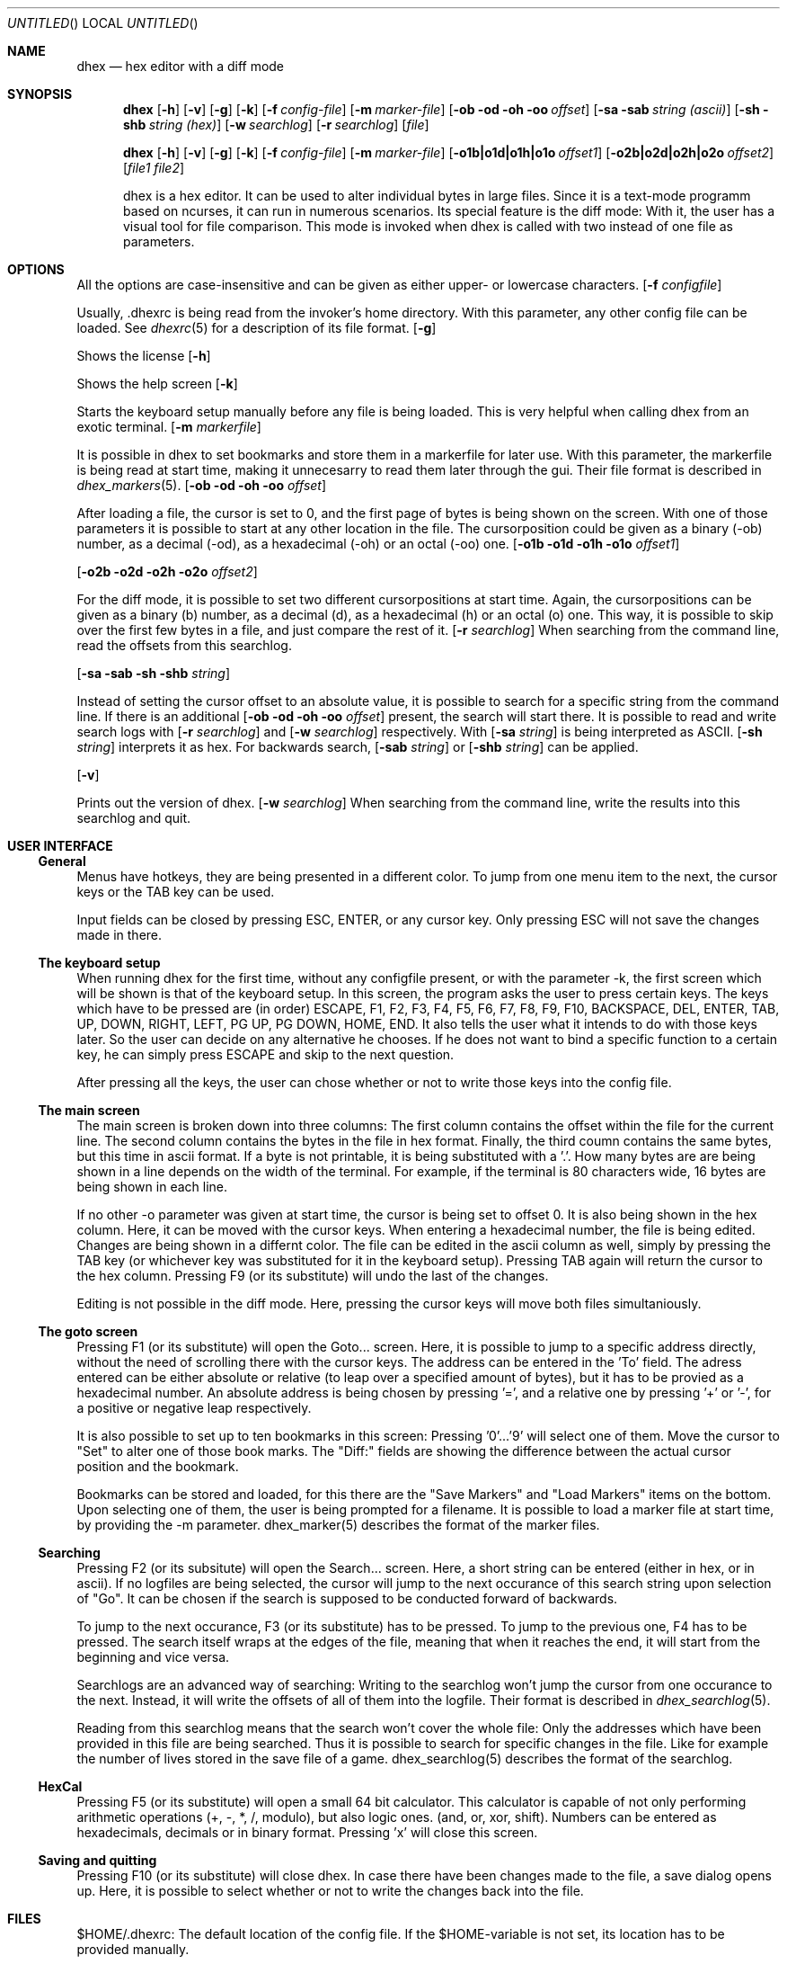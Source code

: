.\" Process this file with
.\" groff -man -Tascii dhex.1
.\"
.
.Dd January 28, 2011
.Os
.Dt DHEX 1
.
.
.Sh NAME
.Nm dhex
.Nd hex editor with a diff mode
.
.
.Sh SYNOPSIS
.
.Nm dhex
.Op Fl h
.Op Fl v
.Op Fl g
.Op Fl k
.Op Fl f Ar config-file
.Op Fl m Ar marker-file
.Op Fl ob od oh oo Ar offset
.Op Fl sa sab Ar string (ascii)
.Op Fl sh shb Ar string (hex)
.Op Fl w Ar searchlog
.Op Fl r Ar searchlog
.Op Ar file

.Nm dhex
.Op Fl h
.Op Fl v
.Op Fl g
.Op Fl k
.Op Fl f Ar config-file
.Op Fl m Ar marker-file
.Op Fl o1b|o1d|o1h|o1o Ar offset1
.Op Fl o2b|o2d|o2h|o2o Ar offset2
.Op Ar file1 file2

dhex is a hex editor. It can be used to alter individual bytes in large files. Since it is a text-mode programm based on ncurses, it can run in numerous scenarios.
.
Its special feature is the diff mode: With it, the user has a visual tool for file comparison. This mode is invoked when dhex is called with two instead of one file as parameters.
.Sh OPTIONS
All the options are case-insensitive and can be given as either upper- or lowercase characters.
.
.Ss 
.Op Fl f Ar configfile

Usually, .dhexrc is being read from the invoker's home directory. With this parameter, any other config file can be loaded. See
.Xr dhexrc 5
for a description of its file format.
.
.Ss
.Op Fl g

Shows the license
.
.Ss
.Op Fl h 

Shows the help screen
.
.Ss
.Op Fl k

Starts the keyboard setup manually before any file is being loaded. This is very helpful when calling dhex from an exotic terminal.
.Ss
.Op Fl m Ar markerfile

It is possible in dhex to set bookmarks and store them in a markerfile for later use. With this parameter, the markerfile is being read at start time, making it unnecesarry to read them later through the gui. Their file format is described in 
.Xr dhex_markers 5 .
.Ss
.Op Fl ob od oh oo Ar offset

After loading a file, the cursor is set to 0, and the first page of bytes is being shown on the screen. With one of those parameters it is possible to start at any other location in the file. The cursorposition could be given as a binary (-ob) number, as a decimal (-od), as a hexadecimal (-oh) or an octal (-oo) one. 
.Ss
.Op Fl o1b o1d o1h o1o Ar offset1

.Op Fl o2b o2d o2h o2o Ar offset2

For the diff mode, it is possible to set two different cursorpositions at start time. Again, the cursorpositions can be given as a binary (b) number, as a decimal (d), as a hexadecimal (h) or an octal (o) one. This way, it is possible to skip over the first few bytes in a file, and just compare the rest of it.
.Ss
.Op Fl r Ar searchlog
When searching from the command line, read the offsets from this searchlog.

.Ss
.Op Fl sa sab sh shb Ar string

Instead of setting the cursor offset to an absolute value, it is possible to search for a specific string from the command line. If there is an additional 
.Op Fl ob od oh oo Ar offset
present, the search will start there. It is possible to read and write search logs with 
.Op Fl r Ar searchlog
and
.Op Fl w Ar searchlog
respectively. With 
.Op Fl sa Ar string
is being interpreted as ASCII. 
.Op Fl sh Ar string
interprets it as hex. For backwards search, 
.Op Fl sab Ar string
or
.Op Fl shb Ar string
can be applied.



.Ss
.Op Fl v

Prints out the version of dhex.
.Ss
.Op Fl w Ar searchlog
When searching from the command line, write the results into this searchlog and quit.

.Sh USER INTERFACE

.Ss General

Menus have hotkeys, they are being presented in a different color. To jump from one menu item to the next, the cursor keys or the TAB key can be used.

Input fields can be closed by pressing ESC, ENTER, or any cursor key. Only pressing ESC will not save the changes made in there.

.Ss The keyboard setup

When running dhex for the first time, without any configfile present, or with the parameter -k, the first screen which will be shown is that of the keyboard setup. In this screen, the program asks the user to press certain keys. The keys which have to be pressed are (in order) ESCAPE, F1, F2, F3, F4, F5, F6, F7, F8, F9, F10, BACKSPACE, DEL, ENTER, TAB, UP, DOWN, RIGHT, LEFT, PG UP, PG DOWN, HOME, END. It also tells the user what it intends to do with those keys later. So the user can decide on any alternative he chooses. 
If he does not want to bind a specific function to a certain key, he can simply press ESCAPE and skip to the next question.

After pressing all the keys, the user can chose whether or not to write those keys into the config file.


.Ss The main screen

The main screen is broken down into three columns: The first column contains the offset within the file for the current line. The second column contains the bytes in the file in hex format. Finally, the third coumn contains the same bytes, but this time in ascii format. If a byte is not printable, it is being substituted with a '.'.
How many bytes are are being shown in a line depends on the width of the terminal. For example, if the terminal is 80 characters wide, 16 bytes are being shown in each line.

If no other -o parameter was given at start time, the cursor is being set to offset 0. It is also being shown in the hex column. Here, it can be moved with the cursor keys. When entering a hexadecimal number, the file is being edited. Changes are being shown in a differnt color. The file can be edited in the ascii column as well, simply by pressing the TAB key (or whichever key was substituted for it in the keyboard setup). Pressing TAB again will return the cursor to the hex column. Pressing F9 (or its substitute) will undo the last of the changes.

Editing is not possible in the diff mode. Here, pressing the cursor keys will move both files simultaniously.

.Ss The goto screen

Pressing F1 (or its substitute) will open the Goto... screen. Here, it is possible to jump to a specific address directly, without the need of scrolling there with the cursor keys. The address can be entered in the 'To' field. The adress entered can be either absolute or relative (to leap over a specified amount of bytes), but it has to be provied as a hexadecimal number. An absolute address is being chosen by pressing '=', and a relative one by pressing '+' or '-', for a positive or negative leap respectively.

It is also possible to set up to ten bookmarks in this screen: Pressing '0'...'9' will select one of them. Move the cursor to "Set" to alter one of those book marks. The "Diff:" fields are showing the difference between the actual cursor position and the bookmark.

Bookmarks can be stored and loaded, for this there are the "Save Markers" and "Load Markers" items on the bottom. Upon selecting one of them, the user is being prompted for a filename. It is possible to load a marker file at start time, by providing the -m parameter. dhex_marker(5) describes the format of the marker files.


.Ss Searching

Pressing F2 (or its subsitute) will open the Search... screen. Here, a short string can be entered (either in hex, or in ascii). If no logfiles are being selected, the cursor will jump to the next occurance of this search string upon selection of "Go". It can be chosen if the search is supposed to be conducted forward of backwards.

To jump to the next occurance, F3 (or its substitute) has to be pressed. To jump to the previous one, F4 has to be pressed. The search itself wraps at the edges of the file, meaning that when it reaches the end, it will start from the beginning and vice versa.


Searchlogs are an advanced way of searching: Writing to the searchlog won't jump the cursor from one occurance to the next. Instead, it will write the offsets of all of them into the logfile. Their format is described in
.Xr dhex_searchlog 5 .

Reading from this searchlog means that the search won't cover the whole file: Only the addresses which have been provided in this file are being searched. Thus it is possible to search for specific changes in the file. Like for example the number of lives stored in the save file of a game. dhex_searchlog(5) describes the format of the searchlog.

.Ss HexCal

Pressing F5 (or its substitute) will open a small 64 bit calculator. This calculator is  capable of not only performing arithmetic operations (+, -, *, /, modulo), but also logic ones. (and, or, xor, shift). Numbers can be entered as hexadecimals, decimals or in binary format. Pressing 'x' will close this screen.

.Ss Saving and quitting

Pressing F10 (or its substitute) will close dhex. In case there have been changes made to the file, a save dialog opens up. Here, it is possible to select whether or not to write the changes back into the file.
.Sh FILES
$HOME/.dhexrc: The default location of the config file. If the $HOME-variable is not set, its location has to be provided manually.
.Sh BUGS
Report bugs to 
.An Aq dettus@dettus.net . 
Make sure to include DHEX somewhere in the subject.
.Sh AUTHOR
Written by
.An Thomas Dettbarn
.Sh SEE ALSO
.Xr dhexrc 5 ,
.Xr dhex_marker 5 ,
.Xr dhex_searchlog 5

